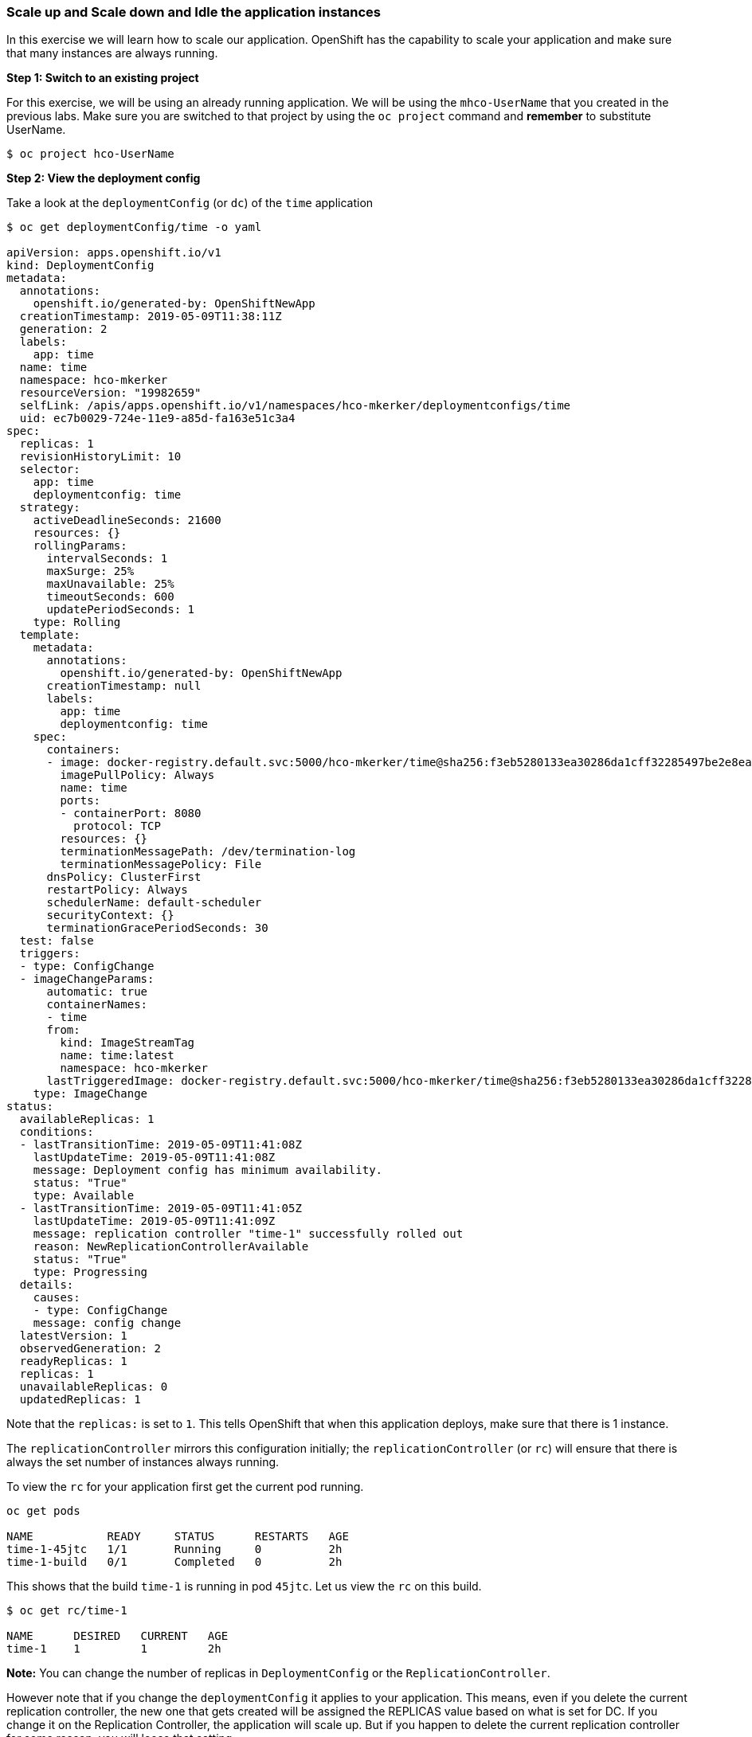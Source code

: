 Scale up and Scale down and Idle the application instances
~~~~~~~~~~~~~~~~~~~~~~~~~~~~~~~~~~~~~~~~~~~~~~~~~~~~~~~~~~

In this exercise we will learn how to scale our application. OpenShift
has the capability to scale your application and make sure that many
instances are always running.

*Step 1: Switch to an existing project*

For this exercise, we will be using an already running application. We
will be using the `mhco-UserName` that you created in the
previous labs. Make sure you are switched to that project by using the
`oc project` command and *remember* to substitute UserName.

....
$ oc project hco-UserName
....

*Step 2: View the deployment config*

Take a look at the `deploymentConfig` (or `dc`) of the `time`
application

....
$ oc get deploymentConfig/time -o yaml

apiVersion: apps.openshift.io/v1
kind: DeploymentConfig
metadata:
  annotations:
    openshift.io/generated-by: OpenShiftNewApp
  creationTimestamp: 2019-05-09T11:38:11Z
  generation: 2
  labels:
    app: time
  name: time
  namespace: hco-mkerker
  resourceVersion: "19982659"
  selfLink: /apis/apps.openshift.io/v1/namespaces/hco-mkerker/deploymentconfigs/time
  uid: ec7b0029-724e-11e9-a85d-fa163e51c3a4
spec:
  replicas: 1
  revisionHistoryLimit: 10
  selector:
    app: time
    deploymentconfig: time
  strategy:
    activeDeadlineSeconds: 21600
    resources: {}
    rollingParams:
      intervalSeconds: 1
      maxSurge: 25%
      maxUnavailable: 25%
      timeoutSeconds: 600
      updatePeriodSeconds: 1
    type: Rolling
  template:
    metadata:
      annotations:
        openshift.io/generated-by: OpenShiftNewApp
      creationTimestamp: null
      labels:
        app: time
        deploymentconfig: time
    spec:
      containers:
      - image: docker-registry.default.svc:5000/hco-mkerker/time@sha256:f3eb5280133ea30286da1cff32285497be2e8eaab3d8aa95f67ee8f88dca98d2
        imagePullPolicy: Always
        name: time
        ports:
        - containerPort: 8080
          protocol: TCP
        resources: {}
        terminationMessagePath: /dev/termination-log
        terminationMessagePolicy: File
      dnsPolicy: ClusterFirst
      restartPolicy: Always
      schedulerName: default-scheduler
      securityContext: {}
      terminationGracePeriodSeconds: 30
  test: false
  triggers:
  - type: ConfigChange
  - imageChangeParams:
      automatic: true
      containerNames:
      - time
      from:
        kind: ImageStreamTag
        name: time:latest
        namespace: hco-mkerker
      lastTriggeredImage: docker-registry.default.svc:5000/hco-mkerker/time@sha256:f3eb5280133ea30286da1cff32285497be2e8eaab3d8aa95f67ee8f88dca98d2
    type: ImageChange
status:
  availableReplicas: 1
  conditions:
  - lastTransitionTime: 2019-05-09T11:41:08Z
    lastUpdateTime: 2019-05-09T11:41:08Z
    message: Deployment config has minimum availability.
    status: "True"
    type: Available
  - lastTransitionTime: 2019-05-09T11:41:05Z
    lastUpdateTime: 2019-05-09T11:41:09Z
    message: replication controller "time-1" successfully rolled out
    reason: NewReplicationControllerAvailable
    status: "True"
    type: Progressing
  details:
    causes:
    - type: ConfigChange
    message: config change
  latestVersion: 1
  observedGeneration: 2
  readyReplicas: 1
  replicas: 1
  unavailableReplicas: 0
  updatedReplicas: 1
....

Note that the `replicas:` is set to `1`. This tells OpenShift that when
this application deploys, make sure that there is 1 instance.

The `replicationController` mirrors this configuration initially; the
`replicationController` (or `rc`) will ensure that there is always the
set number of instances always running.

To view the `rc` for your application first get the current pod running.

....
oc get pods

NAME           READY     STATUS      RESTARTS   AGE
time-1-45jtc   1/1       Running     0          2h
time-1-build   0/1       Completed   0          2h
....

This shows that the build `time-1` is running in pod `45jtc`. Let us
view the `rc` on this build.

....
$ oc get rc/time-1

NAME      DESIRED   CURRENT   AGE
time-1    1         1         2h
....

*Note:* You can change the number of replicas in `DeploymentConfig` or
the `ReplicationController`.

However note that if you change the `deploymentConfig` it applies to
your application. This means, even if you delete the current replication
controller, the new one that gets created will be assigned the REPLICAS
value based on what is set for DC. If you change it on the Replication
Controller, the application will scale up. But if you happen to delete
the current replication controller for some reason, you will loose that
setting.

*Step 3: Scale Application*

To scale your application we will edit the `deploymentConfig` to 3.

Open your browser to the Overview page and note you only have one
instance running.

image::scale_updown_overview.png[image]

Now scale your application using the `oc scale` command (remembering to
specify the `dc`)

....
$ oc scale --replicas=3 dc/time

deploymentconfig.apps.openshift.io/time scaled
....

If you look at the web console and you will see that there are 3
instances running now
image::scale_updown_overview_scaled.png[image]

*Note:* You can also scale up and down from the web console by going to
the project overview page and clicking twice on
image::scale_up.jpg[image] right next to the pod count circle to
add 2 more pods.

On the command line, see how many pods you are running now:

....
$ oc get pods

NAME           READY     STATUS      RESTARTS   AGE
time-1-33wyq   1/1       Running     0          10m
time-1-45jtc   1/1       Running     0          2h
time-1-5ekuk   1/1       Running     0          10m
time-1-build   0/1       Completed   0          2h
....

You now have 3 instances of `time-1` running (each with a different
pod-id). If you check the `rc` of the `time-1` build you will see that
it has been updated by the `dc`.

....
$ oc get rc/time-1

NAME      DESIRED   CURRENT   AGE
time-1    3         3         3h
....

*Step 4: Idling the application*

Run the following command to find the available endpoints

....
$ oc get endpoints
NAME      ENDPOINTS                                            AGE
time      10.128.0.33:8080,10.129.0.30:8080,10.129.2.27:8080   15m
....

Note that the name of the endpoints is `time` and there are three ips
addresses for the three pods.

Run the `oc idle endpoints/time` command to idle the application

....
$ oc idle endpoints/time

The service "hco-UserName/time" has been marked as idled
The service will unidle DeploymentConfig "hco-UserName/time" to 3 replicas once it receives traffic
DeploymentConfig "hco-UserName/time" has been idled
....

Go back to the webconsole. You will notice that the pods show up as
idled.

image::idled_pods.jpeg[image]

At this point the application is idled, the pods are not running and no
resources are being used by the application. This doesn’t mean that the
application is deleted. The current state is just saved.. that’s all.

*Step 6: Reactivate your application* Now click on the application route
URL or access the application via curl.

Note that it takes a little while for the application to respond. This
is because pods are spinning up again. You can notice that in the web
console.

In a little while the output comes up and your application would be up
with 3 pods.

So, as soon as the user accesses the application, it comes up!!!

*Step 7: Scaling Down*

Scaling down is the same procedure as scaling up. Use the `oc scale`
command on the `time` application `dc` setting.

....
oc scale --replicas=1 dc/time

deploymentconfig "time" scaled
....

Alternately, you can go to project overview page and click on
image::scale_down.jpg[image] twice to remove 2 running pods.

Congratulations!! In this exercise you have learned about scaling and
how to scale up/down your application on OpenShift!

Clean up the contents of your project to have a clean environment for the next lab:

....
oc delete all --all
....
